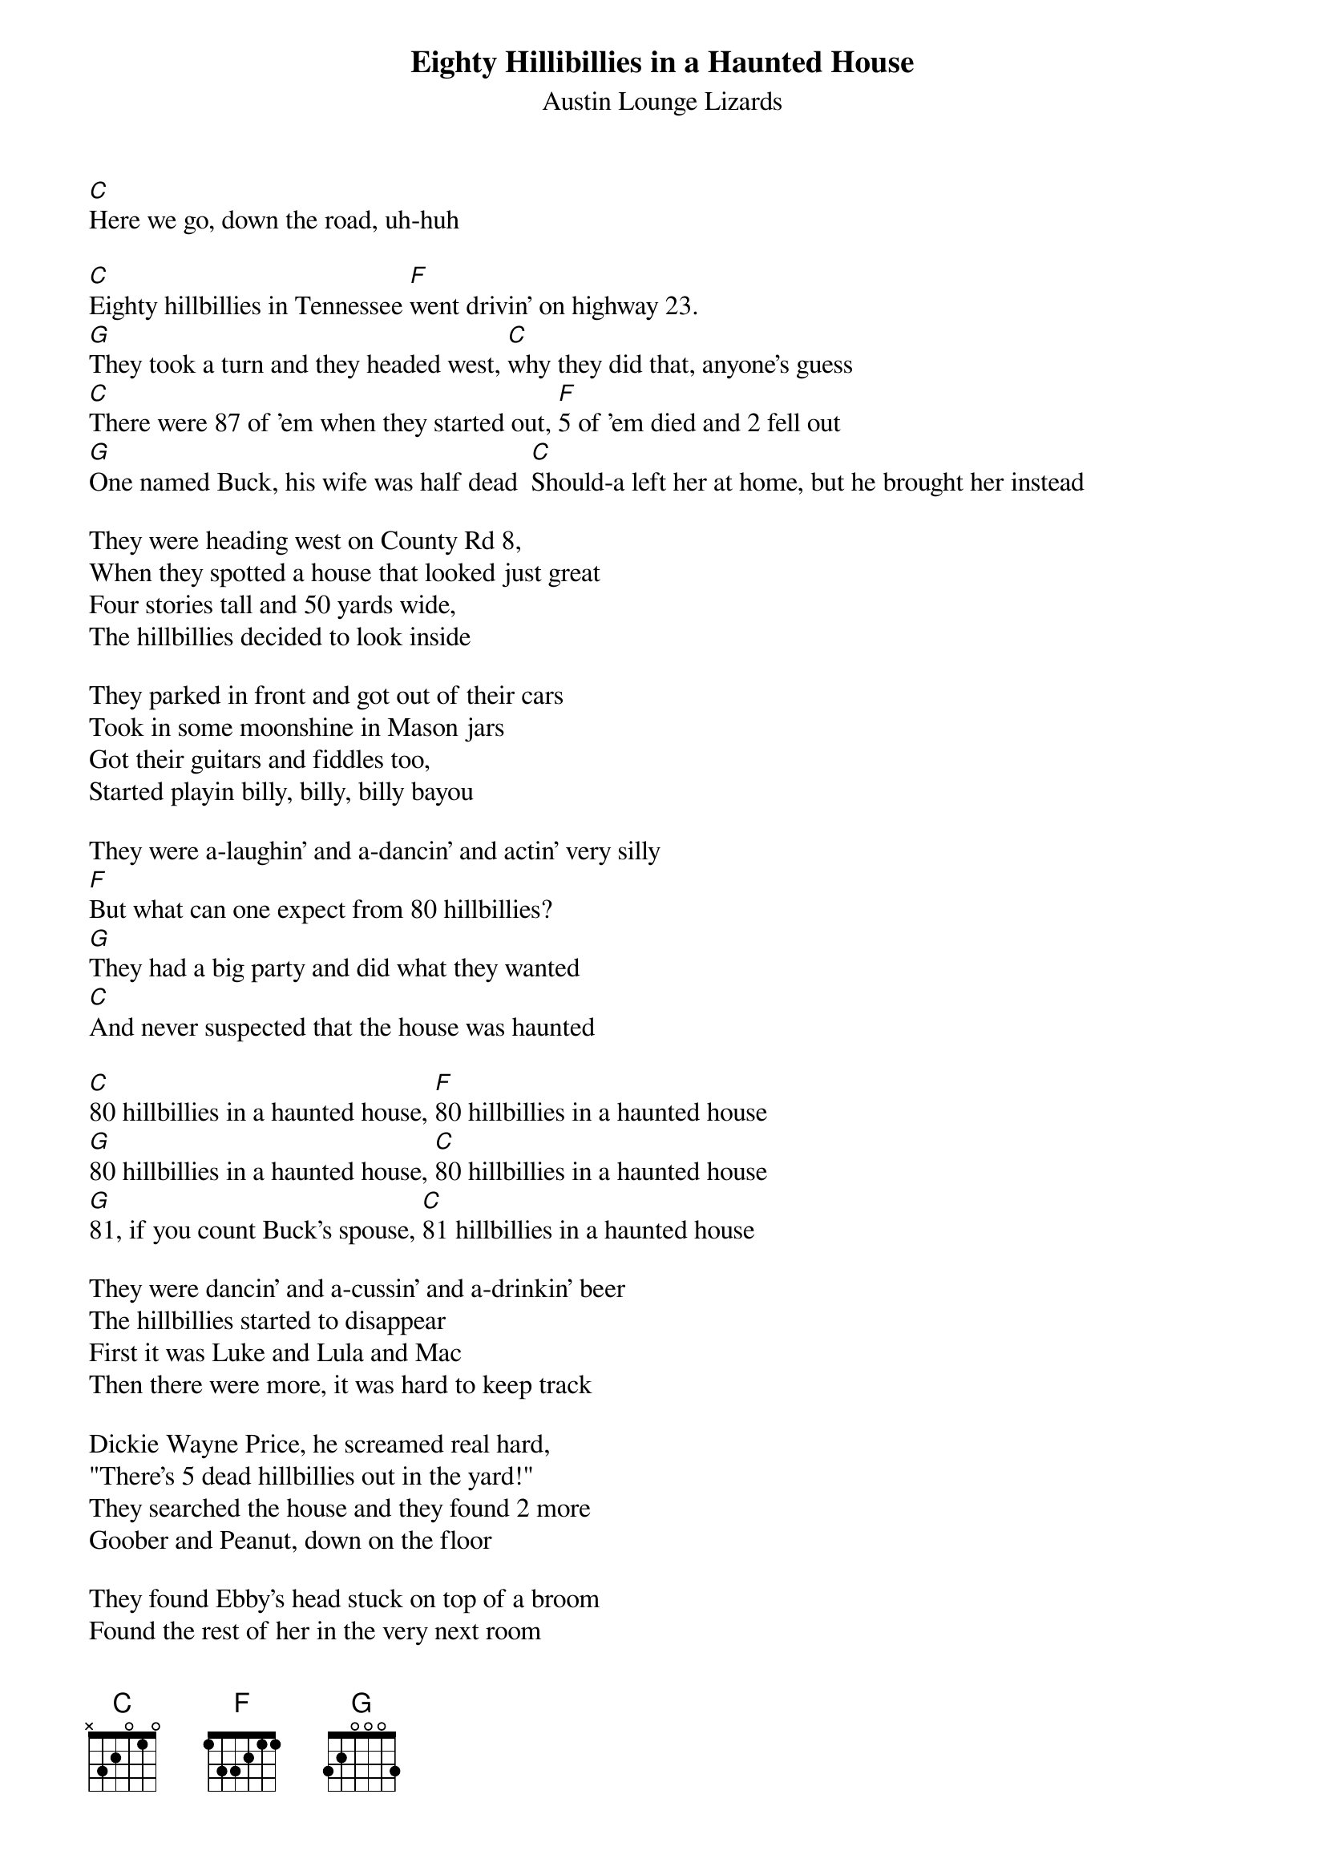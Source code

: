 {t:Eighty Hillibillies in a Haunted House}
{st:Austin Lounge Lizards}


[C]Here we go, down the road, uh-huh

[C]Eighty hillbillies in Tennessee [F]went drivin' on highway 23.
[G]They took a turn and they headed west, [C]why they did that, anyone's guess
[C]There were 87 of 'em when they started out, [F]5 of 'em died and 2 fell out
[G]One named Buck, his wife was half dead  [C]Should-a left her at home, but he brought her instead

They were heading west on County Rd 8,
When they spotted a house that looked just great
Four stories tall and 50 yards wide,
The hillbillies decided to look inside

They parked in front and got out of their cars
Took in some moonshine in Mason jars
Got their guitars and fiddles too,
Started playin billy, billy, billy bayou

They were a-laughin' and a-dancin' and actin' very silly
[F]But what can one expect from 80 hillbillies?
[G]They had a big party and did what they wanted
[C]And never suspected that the house was haunted

[C]80 hillbillies in a haunted house, [F]80 hillbillies in a haunted house
[G]80 hillbillies in a haunted house, [C]80 hillbillies in a haunted house
[G]81, if you count Buck's spouse, [C]81 hillbillies in a haunted house

They were dancin' and a-cussin' and a-drinkin' beer
The hillbillies started to disappear
First it was Luke and Lula and Mac
Then there were more, it was hard to keep track

Dickie Wayne Price, he screamed real hard,
"There's 5 dead hillbillies out in the yard!"
They searched the house and they found 2 more
Goober and Peanut, down on the floor

They found Ebby's head stuck on top of a broom
Found the rest of her in the very next room
Many strange things happened that night,
They kept finding bodies left and right

69 hillbillies in a haunted house, 69 hillbillies in a haunted house
69 hillbillies in a haunted house, 69 hillbillies in a haunted house
70, if you count Buck's spouse, 70 hillbillies in a haunted house

[C]Two were attacked by the walkin' dead, [F]3 got a hatchet right through the head
[G]Six were eaten by giant rats, [C]1 was killed by vampire bats
[C]Six hillbillies got stabbed with swords, [F]1 got hit by flyin' boards
[G]Three were 'lectrocuted by an electric wire, and [C]2 hillbillies caught on fire

[C]45 hillbillies in a haunted house, [F]45 hillbillies in a haunted house
[G]45 hillbillies in a haunted house, [C]45 hillbillies in a haunted house 
[G]46, if you count Buck's spouse, [C]46 hillbillies in a haunted house

Downstairs hillbillies danced all night, Upstairs they were droppin' left and right
Drinkin' their moonshine, a hundred proof, 2 hillbillies fell off the roof

Three got strangled by the crawlin' eye, 2 hillbillies just started to fly
Three were eaten by a giant moth, 4 hillbillies got their heads chopped off

Two hillbillies had a heart attack, 1 hillbilly got stabbed in the back
Three hillbillies had screamin' fits, and 4 hillbillies got shred to bits

21 hillbillies in a haunted house, 21 hillbillies in a haunted house
21 hillbillies in a haunted house, 21 hillbillies in a haunted house
22, if you count Buck's spouse, 22 hillbillies in a haunted house

5 hillbillies just split in two, 8 got chased by sticky black goo,
7 hillbillies watched "I Married Joan," but during the commercial, they turned to stone
That only left Buck and his half-dead wife, and Buck got stabbed by a flyin' knife
She sat and watched him as he bled, she's the [C]only one left and she's half dead

1 hillbilly in a haunted house, 1 hillbilly in a haunted house
1 hillbilly in a haunted house, I said, 1 hillbilly in a haunted house
She's so tired, she's gone back to bed, she's the only one left and she's half dead

Suddenly, Buck came back to life, he sat straight up and he told his wife,
"I don't care if you're half dead, come with me, back to bed,
If we're gonna increase our population, we better get started with some [C]copulation"

Two hillbillies in a haunted house, 4 hillbillies in a haunted house
Eight hillbillies in a haunted house, [G]22 hillbillies in a haunted house
Make that 50 thanks to Buck's spouse, 50 hillbillies in a haunted house
